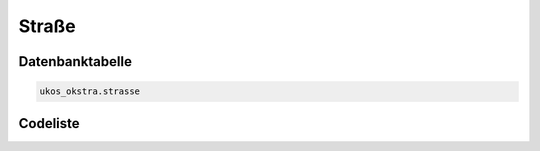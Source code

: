 .. index:: Straße

Straße
======

.. _strasse_datenbanktabelle:

Datenbanktabelle
----------------

.. code-block:: postgresql

   ukos_okstra.strasse

.. _strasse_codeliste:

Codeliste
---------

.. sqltable::
   :class: codeliste

   SELECT
    s.id AS "UUID",
    k.bezeichnung AS "Kreis",
    k.schluessel || gv.schluessel || g.schluessel AS "Regionalschlüssel",
    g.bezeichnung AS "Gemeinde",
    s.schluessel AS "Straßenschlüssel",
    s.bezeichnung AS "Straße"
     FROM ukos_okstra.strasse s, ukos_kataster.kreis k, ukos_kataster.gemeindeverband gv, ukos_kataster.gemeinde g
      WHERE s.id != '00000000-0000-0000-0000-000000000000'
      AND g.id != '00000000-0000-0000-0000-000000000000'
      AND gv.id != '00000000-0000-0000-0000-000000000000'
      AND k.id != '00000000-0000-0000-0000-000000000000'
      AND s.gueltig_bis = '2100-01-01 02:00:00+01'::timestamp with time zone
      AND g.gueltig_bis = '2100-01-01 02:00:00+01'::timestamp with time zone
      AND gv.gueltig_bis = '2100-01-01 02:00:00+01'::timestamp with time zone
      AND k.gueltig_bis = '2100-01-01 02:00:00+01'::timestamp with time zone
      AND s.nachrichtlich IS FALSE
      AND s.id_gemeinde = g.id
      AND g.id_gemeindeverband = gv.id
      AND gv.id_kreis = k.id